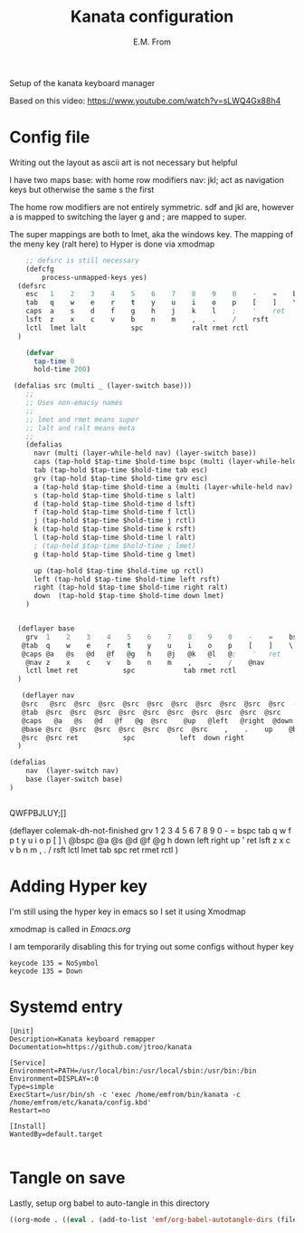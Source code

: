 #+TITLE: Kanata configuration
#+AUTHOR: E.M. From
#+STARTUP: overview

Setup of the kanata keyboard manager

Based on this video:
https://www.youtube.com/watch?v=sLWQ4Gx88h4

* Config file
Writing out the layout as ascii art is not necessary but helpful

I have two maps
base: with home row modifiers 
nav: jkl; act as navigation keys but otherwise the same s the first

The home row modifiers are not entirely symmetric.
sdf and jkl are, however
a is mapped to switching the layer
g and ; are mapped to super.

The super mappings are both to lmet, aka the windows key.
The mapping of the meny key (ralt here) to Hyper is done via xmodmap

#+begin_src lisp :tangle ./config.kbd :mkdirp yes
        ;; defsrc is still necessary
        (defcfg
            process-unmapped-keys yes)
      (defsrc
        esc   1    2    3    4    5    6    7    8    9    0    -    =    bspc
        tab   q    w    e    r    t    y    u    i    o    p    [    ]    \
        caps  a    s    d    f    g    h    j    k    l    ;    '    ret
        lsft  z    x    c    v    b    n    m    ,    .    /    rsft
        lctl  lmet lalt           spc            ralt rmet rctl
      )

        (defvar
          tap-time 0
          hold-time 200)

     (defalias src (multi _ (layer-switch base)))
        ;;
        ;; Uses non-emacsy names
        ;;
        ;; lmet and rmet means super
        ;; lalt and ralt means meta
        ;;
        (defalias
          navr (multi (layer-while-held nav) (layer-switch base))
          caps (tap-hold $tap-time $hold-time bspc (multi (layer-while-held nav) (layer-switch base)))
          tab (tap-hold $tap-time $hold-time tab esc)
          grv (tap-hold $tap-time $hold-time grv esc)
          a (tap-hold $tap-time $hold-time a (multi (layer-while-held nav) (layer-switch base)))
          s (tap-hold $tap-time $hold-time s lalt)
          d (tap-hold $tap-time $hold-time d lsft)
          f (tap-hold $tap-time $hold-time f lctl)
          j (tap-hold $tap-time $hold-time j rctl)
          k (tap-hold $tap-time $hold-time k rsft)
          l (tap-hold $tap-time $hold-time l ralt)
          ; (tap-hold $tap-time $hold-time ; lmet)
          g (tap-hold $tap-time $hold-time g lmet)

          up (tap-hold $tap-time $hold-time up rctl)
          left (tap-hold $tap-time $hold-time left rsft)
          right (tap-hold $tap-time $hold-time right ralt)
          down  (tap-hold $tap-time $hold-time down lmet)
        )
      

      (deflayer base
        grv  1    2    3    4    5    6    7    8    9    0    -    =    bspc
       @tab  q    w    e    r    t    y    u    i    o    p    [    ]    \
       @caps @a   @s   @d   @f   @g   h    @j   @k   @l   @;    '   ret
        @nav z    x    c    v    b    n    m    ,    .    /    @nav
        lctl lmet ret           spc            tab rmet rctl
      )

       (deflayer nav
       @src   @src  @src  @src  @src  @src  @src  @src  @src  @src  @src  -    =  bspc
       @tab  @src  @src  @src  @src  @src  @src  @src  @src  @src  @src    [    ]    \
       @caps   @a   @s   @d   @f   @g  @src    @up   @left   @right  @down  ' @src
       @base @src  @src  @src  @src  @src  @src  @src    ,    .    up    @base
       @src  @src ret           spc           left  down right
      )

    (defalias
        nav  (layer-switch nav)
        base (layer-switch base)
    )


#+end_src
QWFPBJLUY;[]




  (deflayer colemak-dh-not-finished
      grv    1    2    3    4    5    6    7    8    9    0    -    =    bspc
      tab    q    w    f    p    t    y    u    i    o    p    [    ]    \
     @bspc   @a   @s   @d   @f   @g    h    down   left   right   up    '    ret
      lsft   z    x    c    v    b    n    m    ,    .    /    rsft
      lctl  lmet  tab        spc            ret  rmet  rctl
      ) 

      
* Adding Hyper key

I'm still using the hyper key in emacs so I set it using Xmodmap

xmodmap is called in [[~/etc/emacs/Emacs.org][Emacs.org]]

I am temporarily disabling this for trying out some configs without hyper key

#+begin_src shell :tangle ~/etc/emacs/exwm/Xmodmap
  keycode 135 = NoSymbol
  keycode 135 = Down
#+end_src
  # clear Mod3
  # keycode 135 = Hyper_L
  # remove Mod4 = Hyper_L
  # add Mod3 = Hyper_L

* Systemd entry

#+begin_src shell :tangle ~/etc/systemd/user/kanata.service
  [Unit]
  Description=Kanata keyboard remapper
  Documentation=https://github.com/jtroo/kanata

  [Service]
  Environment=PATH=/usr/local/bin:/usr/local/sbin:/usr/bin:/bin
  Environment=DISPLAY=:0
  Type=simple
  ExecStart=/usr/bin/sh -c 'exec /home/emfrom/bin/kanata -c /home/emfrom/etc/kanata/config.kbd'
  Restart=no

  [Install]
  WantedBy=default.target

#+end_src

* Tangle on save
Lastly, setup org babel to auto-tangle in this directory

#+begin_src emacs-lisp :tangle ./.dir-locals.el :mkdirp yes
((org-mode . ((eval . (add-to-list 'emf/org-babel-autotangle-dirs (file-name-directory (or load-file-name buffer-file-name)))))))
#+end_src

